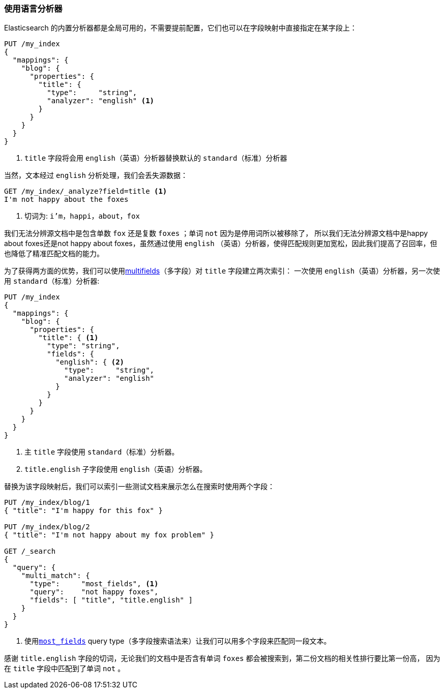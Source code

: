 [[using-language-analyzers]]
=== 使用语言分析器


Elasticsearch 的内置分析器都是全局可用的，不需要提前配置，((("language analyzers", "using")))它们也可以在字段映射中直接指定在某字段上：

[source,js]
--------------------------------------------------
PUT /my_index
{
  "mappings": {
    "blog": {
      "properties": {
        "title": {
          "type":     "string",
          "analyzer": "english" <1>
        }
      }
    }
  }
}
--------------------------------------------------

<1> `title` 字段将会用 `english`（英语）分析器替换默认的 `standard`（标准）分析器


当然，文本经过((("english analyzer", "information lost with"))) `english` 分析处理，我们会丢失源数据：

[source,js]
--------------------------------------------------
GET /my_index/_analyze?field=title <1>
I'm not happy about the foxes
--------------------------------------------------

<1> 切词为: `i'm`，`happi`，`about`，`fox`


我们无法分辨源文档中是包含单数 `fox` 还是复数 `foxes` ；单词 `not` 因为是停用词所以被移除了，
所以我们无法分辨源文档中是happy about foxes还是not happy about foxes，虽然通过使用 `english`
（英语）分析器，使得匹配规则更加宽松，因此我们提高了召回率，但也降低了精准匹配文档的能力。



为了获得两方面的优势，我们可以使用<<multi-fields,multifields>>（多字段）对 `title` 字段建立两次索引：
一次使用((("multifields", "using to index a field with two different analyzers"))) `english`（英语）分析器，另一次使用 `standard`（标准）分析器:

[source,js]
--------------------------------------------------
PUT /my_index
{
  "mappings": {
    "blog": {
      "properties": {
        "title": { <1>
          "type": "string",
          "fields": {
            "english": { <2>
              "type":     "string",
              "analyzer": "english"
            }
          }
        }
      }
    }
  }
}
--------------------------------------------------
<1> 主 `title` 字段使用 `standard`（标准）分析器。
<2> `title.english` 子字段使用 `english`（英语）分析器。


替换为该字段映射后，我们可以索引一些测试文档来展示怎么在搜索时使用两个字段：

[source,js]
--------------------------------------------------
PUT /my_index/blog/1
{ "title": "I'm happy for this fox" }

PUT /my_index/blog/2
{ "title": "I'm not happy about my fox problem" }

GET /_search
{
  "query": {
    "multi_match": {
      "type":     "most_fields", <1>
      "query":    "not happy foxes",
      "fields": [ "title", "title.english" ]
    }
  }
}
--------------------------------------------------

<1> 使用<<most-fields,`most_fields`>> query type（多字段搜索语法来）让我们可以用多个字段来匹配同一段文本。


感谢 `title.english` 字段的切词，无论我们的文档中是否含有单词 `foxes` 都会被搜索到，第二份文档的相关性排行要比第一份高，
因为在 `title` 字段中匹配到了单词 `not` 。
